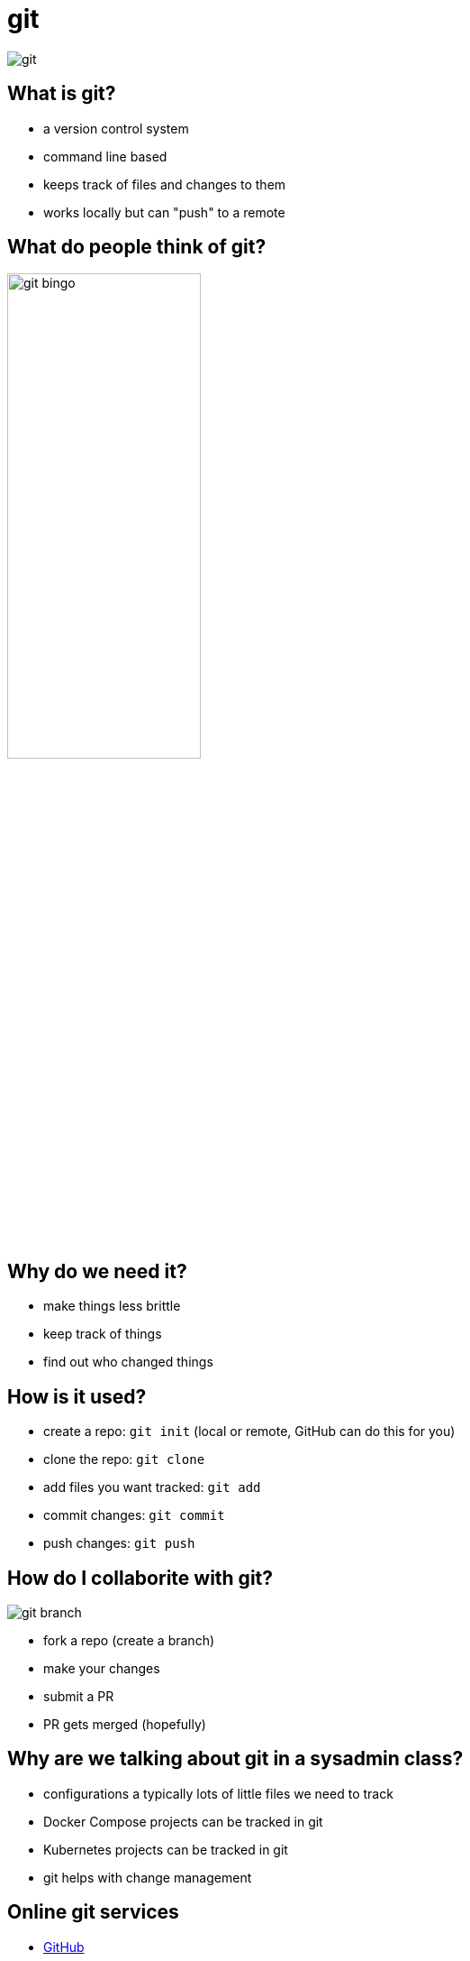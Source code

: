 = git

image::git.svg[]

== What is git?

* a version control system
* command line based
* keeps track of files and changes to them
* works locally but can "push" to a remote

== What do people think of git?

image::git-bingo.png[width=50%]

== Why do we need it?

* make things less brittle
* keep track of things
* find out who changed things

== How is it used?

* create a repo: `git init` (local or remote, GitHub can do this for you)
* clone the repo: `git clone`
* add files you want tracked: `git add`
* commit changes: `git commit`
* push changes: `git push`

== How do I collaborite with git?

image::git-branch.png[]

[.shrink]
* fork a repo (create a branch)
* make your changes
* submit a PR
* PR gets merged (hopefully)

== Why are we talking about git in a sysadmin class?

* configurations a typically lots of little files we need to track
* Docker Compose projects can be tracked in git
* Kubernetes projects can be tracked in git
* git helps with change management

== Online git services

* https://github.com[GitHub]
* https://gitlab.com[GitLab]
* https://sr.ht[SourceHut]
